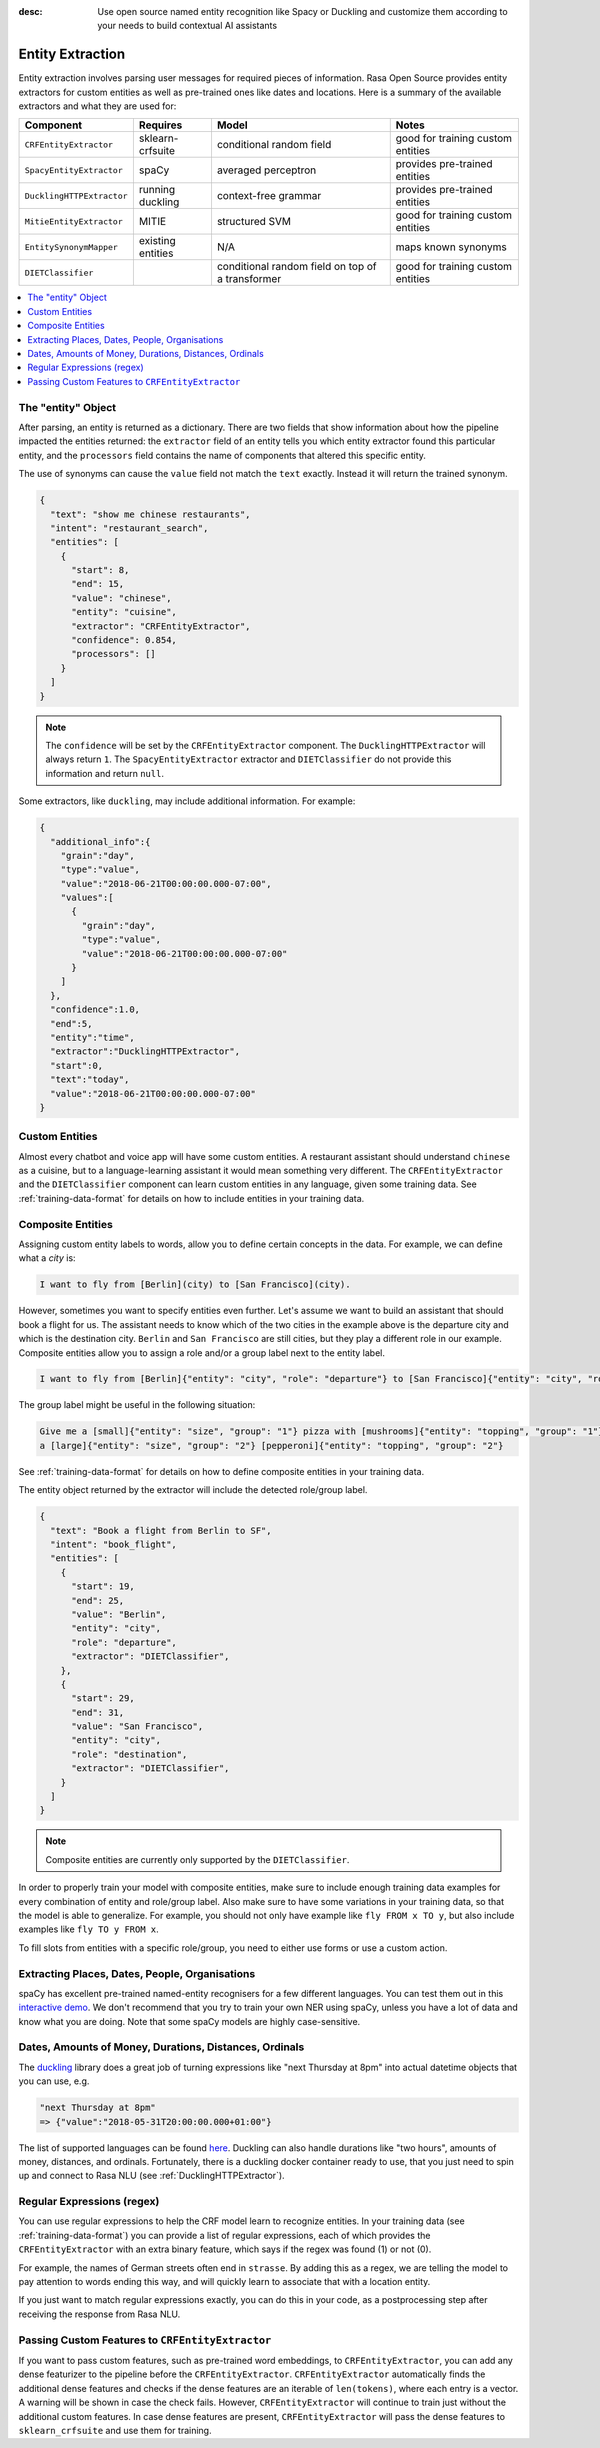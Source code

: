:desc: Use open source named entity recognition like Spacy or Duckling
       and customize them according to your needs to build contextual
       AI assistants

.. _entity-extraction:

Entity Extraction
=================

.. edit-link::

Entity extraction involves parsing user messages for required pieces of information. Rasa Open Source
provides entity extractors for custom entities as well as pre-trained ones like dates and locations.
Here is a summary of the available extractors and what they are used for:

=========================  =================  ========================  =================================
Component                  Requires           Model           	        Notes
=========================  =================  ========================  =================================
``CRFEntityExtractor``     sklearn-crfsuite   conditional random field  good for training custom entities
``SpacyEntityExtractor``   spaCy              averaged perceptron       provides pre-trained entities
``DucklingHTTPExtractor``  running duckling   context-free grammar      provides pre-trained entities
``MitieEntityExtractor``   MITIE              structured SVM            good for training custom entities
``EntitySynonymMapper``    existing entities  N/A                       maps known synonyms
``DIETClassifier``                            conditional random field
                                              on top of a transformer   good for training custom entities
=========================  =================  ========================  =================================

.. contents::
   :local:

The "entity" Object
^^^^^^^^^^^^^^^^^^^

After parsing, an entity is returned as a dictionary. There are two fields that show information
about how the pipeline impacted the entities returned: the ``extractor`` field
of an entity tells you which entity extractor found this particular entity, and
the ``processors`` field contains the name of components that altered this
specific entity.

The use of synonyms can cause the ``value`` field not match the ``text``
exactly. Instead it will return the trained synonym.

.. code-block:: json

    {
      "text": "show me chinese restaurants",
      "intent": "restaurant_search",
      "entities": [
        {
          "start": 8,
          "end": 15,
          "value": "chinese",
          "entity": "cuisine",
          "extractor": "CRFEntityExtractor",
          "confidence": 0.854,
          "processors": []
        }
      ]
    }

.. note::

    The ``confidence`` will be set by the ``CRFEntityExtractor`` component. The
    ``DucklingHTTPExtractor`` will always return ``1``. The ``SpacyEntityExtractor`` extractor
    and ``DIETClassifier`` do not provide this information and return ``null``.


Some extractors, like ``duckling``, may include additional information. For example:

.. code-block:: json

   {
     "additional_info":{
       "grain":"day",
       "type":"value",
       "value":"2018-06-21T00:00:00.000-07:00",
       "values":[
         {
           "grain":"day",
           "type":"value",
           "value":"2018-06-21T00:00:00.000-07:00"
         }
       ]
     },
     "confidence":1.0,
     "end":5,
     "entity":"time",
     "extractor":"DucklingHTTPExtractor",
     "start":0,
     "text":"today",
     "value":"2018-06-21T00:00:00.000-07:00"
   }


Custom Entities
^^^^^^^^^^^^^^^

Almost every chatbot and voice app will have some custom entities.
A restaurant assistant should understand ``chinese`` as a cuisine,
but to a language-learning assistant it would mean something very different.
The ``CRFEntityExtractor`` and the ``DIETClassifier`` component can learn custom entities in any language, given
some training data.
See :ref:`training-data-format` for details on how to include entities in your training data.


.. _composite-entities:

Composite Entities
^^^^^^^^^^^^^^^^^^

Assigning custom entity labels to words, allow you to define certain concepts in the data.
For example, we can define what a `city` is:

.. code-block:: none

    I want to fly from [Berlin](city) to [San Francisco](city).

However, sometimes you want to specify entities even further.
Let's assume we want to build an assistant that should book a flight for us.
The assistant needs to know which of the two cities in the example above is the departure city and which is the
destination city.
``Berlin`` and ``San Francisco`` are still cities, but they play a different role in our example.
Composite entities allow you to assign a role and/or a group label next to the entity label.

.. code-block:: none

    I want to fly from [Berlin]{"entity": "city", "role": "departure"} to [San Francisco]{"entity": "city", "role": "destination"}.

The group label might be useful in the following situation:

.. code-block:: none

    Give me a [small]{"entity": "size", "group": "1"} pizza with [mushrooms]{"entity": "topping", "group": "1"} and
    a [large]{"entity": "size", "group": "2"} [pepperoni]{"entity": "topping", "group": "2"}

See :ref:`training-data-format` for details on how to define composite entities in your training data.

The entity object returned by the extractor will include the detected role/group label.

.. code-block:: json

    {
      "text": "Book a flight from Berlin to SF",
      "intent": "book_flight",
      "entities": [
        {
          "start": 19,
          "end": 25,
          "value": "Berlin",
          "entity": "city",
          "role": "departure",
          "extractor": "DIETClassifier",
        },
        {
          "start": 29,
          "end": 31,
          "value": "San Francisco",
          "entity": "city",
          "role": "destination",
          "extractor": "DIETClassifier",
        }
      ]
    }

.. note::

    Composite entities are currently only supported by the ``DIETClassifier``.

In order to properly train your model with composite entities, make sure to include enough training data examples
for every combination of entity and role/group label.
Also make sure to have some variations in your training data, so that the model is able to generalize.
For example, you should not only have example like ``fly FROM x TO y``, but also include examples like
``fly TO y FROM x``.

To fill slots from entities with a specific role/group, you need to either use forms or use a custom action.

Extracting Places, Dates, People, Organisations
^^^^^^^^^^^^^^^^^^^^^^^^^^^^^^^^^^^^^^^^^^^^^^^

spaCy has excellent pre-trained named-entity recognisers for a few different languages.
You can test them out in this
`interactive demo <https://demos.explosion.ai/displacy-ent/>`_.
We don't recommend that you try to train your own NER using spaCy,
unless you have a lot of data and know what you are doing.
Note that some spaCy models are highly case-sensitive.

Dates, Amounts of Money, Durations, Distances, Ordinals
^^^^^^^^^^^^^^^^^^^^^^^^^^^^^^^^^^^^^^^^^^^^^^^^^^^^^^^

The `duckling <https://duckling.wit.ai/>`_ library does a great job
of turning expressions like "next Thursday at 8pm" into actual datetime
objects that you can use, e.g.

.. code-block:: python

   "next Thursday at 8pm"
   => {"value":"2018-05-31T20:00:00.000+01:00"}


The list of supported languages can be found `here
<https://github.com/facebook/duckling/tree/master/Duckling/Dimensions>`_.
Duckling can also handle durations like "two hours",
amounts of money, distances, and ordinals.
Fortunately, there is a duckling docker container ready to use,
that you just need to spin up and connect to Rasa NLU
(see :ref:`DucklingHTTPExtractor`).


Regular Expressions (regex)
^^^^^^^^^^^^^^^^^^^^^^^^^^^

You can use regular expressions to help the CRF model learn to recognize entities.
In your training data (see :ref:`training-data-format`) you can provide a list of regular expressions, each of which provides
the ``CRFEntityExtractor`` with an extra binary feature, which says if the regex was found (1) or not (0).

For example, the names of German streets often end in ``strasse``. By adding this as a regex,
we are telling the model to pay attention to words ending this way, and will quickly learn to
associate that with a location entity.

If you just want to match regular expressions exactly, you can do this in your code,
as a postprocessing step after receiving the response from Rasa NLU.


.. _entity-extraction-custom-features:

Passing Custom Features to ``CRFEntityExtractor``
^^^^^^^^^^^^^^^^^^^^^^^^^^^^^^^^^^^^^^^^^^^^^^^^^

If you want to pass custom features, such as pre-trained word embeddings, to ``CRFEntityExtractor``, you can
add any dense featurizer to the pipeline before the ``CRFEntityExtractor``.
``CRFEntityExtractor`` automatically finds the additional dense features and checks if the dense features are an
iterable of ``len(tokens)``, where each entry is a vector.
A warning will be shown in case the check fails.
However, ``CRFEntityExtractor`` will continue to train just without the additional custom features.
In case dense features are present, ``CRFEntityExtractor`` will pass the dense features to ``sklearn_crfsuite``
and use them for training.
